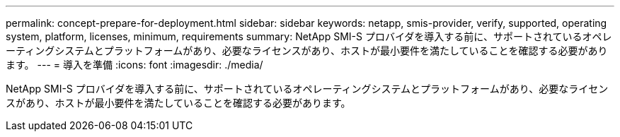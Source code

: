 ---
permalink: concept-prepare-for-deployment.html 
sidebar: sidebar 
keywords: netapp, smis-provider, verify, supported, operating system, platform, licenses, minimum, requirements 
summary: NetApp SMI-S プロバイダを導入する前に、サポートされているオペレーティングシステムとプラットフォームがあり、必要なライセンスがあり、ホストが最小要件を満たしていることを確認する必要があります。 
---
= 導入を準備
:icons: font
:imagesdir: ./media/


[role="lead"]
NetApp SMI-S プロバイダを導入する前に、サポートされているオペレーティングシステムとプラットフォームがあり、必要なライセンスがあり、ホストが最小要件を満たしていることを確認する必要があります。
